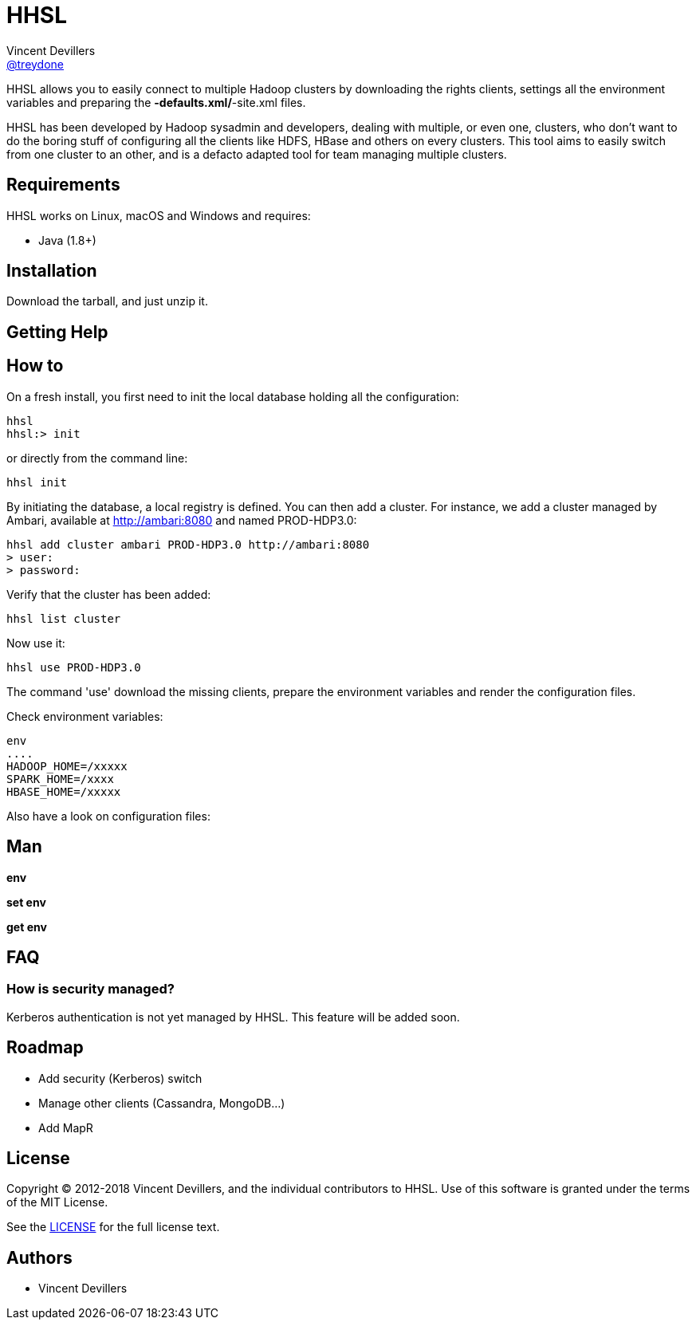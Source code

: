 = HHSL
Vincent Devillers <https://github.com/treydone[@treydone]>;
// settings:
:idprefix:
:idseparator: -
ifndef::env-github[:icons: font]
ifdef::env-github[]
:status:
:outfilesuffix: .adoc
:caution-caption: :fire:
:important-caption: :exclamation:
:note-caption: :paperclip:
:tip-caption: :bulb:
:warning-caption: :warning:
endif::[]
// URIs:
:uri-org: https://github.com/treydone
:uri-repo: {uri-org}/hhsl
:uri-issues: {uri-repo}/issues
:uri-contributors: {uri-repo}/graphs/contributors
:uri-rel-file-base: link:
:uri-rel-tree-base: link:
ifdef::env-site[]
:uri-rel-file-base: {uri-repo}/blob/master/
:uri-rel-tree-base: {uri-repo}/tree/master/
endif::[]
:uri-changelog: {uri-rel-file-base}CHANGELOG.adoc
:uri-contribute: {uri-rel-file-base}CONTRIBUTING.adoc
:uri-license: {uri-rel-file-base}LICENSE

HHSL allows you to easily connect to multiple Hadoop clusters by downloading the rights clients,
settings all the environment variables and preparing the *-defaults.xml/*-site.xml files.

HHSL has been developed by Hadoop sysadmin and developers, dealing with multiple, or even one, clusters,
who don't want to do the boring stuff of configuring all the clients like HDFS, HBase and others on every clusters.
This tool aims to easily switch from one cluster to an other, and is a defacto adapted tool for team managing multiple clusters.


== Requirements

HHSL works on Linux, macOS and Windows and requires:

* Java (1.8+)

== Installation

Download the tarball, and just unzip it.

== Getting Help

// TODO:

== How to

On a fresh install, you first need to init the local database holding all the configuration:

```
hhsl
hhsl:> init
```

or directly from the command line:

```
hhsl init
```

By initiating the database, a local registry is defined. You can then add a cluster.
For instance, we add a cluster managed by Ambari, available at http://ambari:8080 and named PROD-HDP3.0:

```
hhsl add cluster ambari PROD-HDP3.0 http://ambari:8080
> user:
> password:
```

Verify that the cluster has been added:

```
hhsl list cluster
```

Now use it:

```
hhsl use PROD-HDP3.0
```

The command 'use' download the missing clients, prepare the environment variables and
render the configuration files.

Check environment variables:
```
env
....
HADOOP_HOME=/xxxxx
SPARK_HOME=/xxxx
HBASE_HOME=/xxxxx
```

Also have a look on configuration files:
```

```

== Man

**env**

**set env**

**get env**

== FAQ

=== How is security managed?

Kerberos authentication is not yet managed by HHSL. This feature will be added soon.

== Roadmap

* Add security (Kerberos) switch
* Manage other clients (Cassandra, MongoDB...)
* Add MapR


== License

Copyright (C) 2012-2018 Vincent Devillers, and the individual contributors to HHSL.
Use of this software is granted under the terms of the MIT License.

See the {uri-license}[LICENSE] for the full license text.

== Authors

* Vincent Devillers
